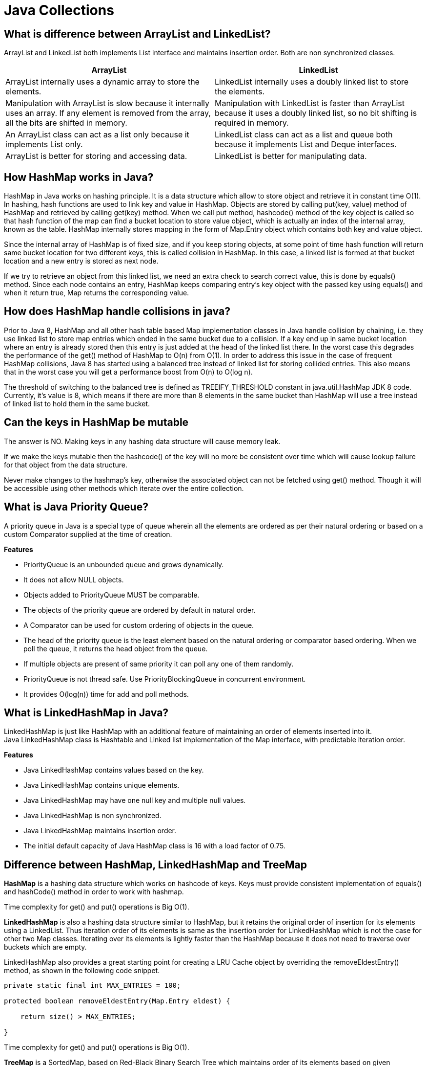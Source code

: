 = Java Collections

== What is difference between ArrayList and LinkedList?
ArrayList and LinkedList both implements List interface and maintains insertion order. Both are non synchronized classes.

|===
|ArrayList|LinkedList

|ArrayList internally uses a dynamic array to store the elements.
|LinkedList internally uses a doubly linked list to store the elements.

|Manipulation with ArrayList is slow because it internally uses an array. If any element is removed from the array, all the bits are shifted in memory.
|Manipulation with LinkedList is faster than ArrayList because it uses a doubly linked list, so no bit shifting is required in memory.

|An ArrayList class can act as a list only because it implements List only.
|LinkedList class can act as a list and queue both because it implements List and Deque interfaces.

|ArrayList is better for storing and accessing data.
|LinkedList is better for manipulating data.

|===

== How HashMap works in Java?
HashMap in Java works on hashing principle. It is a data structure which allow to store object and retrieve it in constant time O(1). In hashing, hash functions are used to link key and value in HashMap. Objects are stored by calling put(key, value) method of HashMap and retrieved by calling get(key) method. When we call put method, hashcode() method of the key object is called so that hash function of the map can find a bucket location to store value object, which is actually an index of the internal array, known as the table. HashMap internally stores mapping in the form of Map.Entry object which contains both key and value object.

Since the internal array of HashMap is of fixed size, and if you keep storing objects, at some point of time hash function will return same bucket location for two different keys, this is called collision in HashMap. In this case, a linked list is formed at that bucket location and a new entry is stored as next node.

If we try to retrieve an object from this linked list, we need an extra check to search correct value, this is done by equals() method. Since each node contains an entry, HashMap keeps comparing entry's key object with the passed key using equals() and when it return true, Map returns the corresponding value.

== How does HashMap handle collisions in java?
Prior to Java 8, HashMap and all other hash table based Map implementation classes in Java handle collision by chaining, i.e. they use linked list to store map entries which ended in the same bucket due to a collision. If a key end up in same bucket location where an entry is already stored then this entry is just added at the head of the linked list there. In the worst case this degrades the performance of the get() method of HashMap to O(n) from O(1). In order to address this issue in the case of frequent HashMap collisions, Java 8 has started using a balanced tree instead of linked list for storing collided entries. This also means that in the worst case you will get a performance boost from O(n) to O(log n).

The threshold of switching to the balanced tree is defined as TREEIFY_THRESHOLD constant in java.util.HashMap JDK 8 code. Currently, it's value is 8, which means if there are more than 8 elements in the same bucket than HashMap will use a tree instead of linked list to hold them in the same bucket.

== Can the keys in HashMap be mutable
The answer is NO. Making keys in any hashing data structure will cause memory leak.

If we make the keys mutable then the hashcode() of the key will no more be consistent over time which will cause lookup failure for that object from the data structure.

Never make changes to the hashmap’s key, otherwise the associated object can not be fetched using get() method. Though it will be accessible using other methods which iterate over the entire collection.

== What is Java Priority Queue?
A priority queue in Java is a special type of queue wherein all the elements are ordered as per their natural ordering or based on a custom Comparator supplied at the time of creation.

*Features*

* PriorityQueue is an unbounded queue and grows dynamically.
* It does not allow NULL objects.
* Objects added to PriorityQueue MUST be comparable.
* The objects of the priority queue are ordered by default in natural order.
* A Comparator can be used for custom ordering of objects in the queue.
* The head of the priority queue is the least element based on the natural ordering or comparator based ordering. When we poll the queue, it returns the head object from the queue.
* If multiple objects are present of same priority it can poll any one of them randomly.
* PriorityQueue is not thread safe. Use PriorityBlockingQueue in concurrent environment.
* It provides O(log(n)) time for add and poll methods.

== What is LinkedHashMap in Java?
LinkedHashMap is just like HashMap with an additional feature of maintaining an order of elements inserted into it. +
Java LinkedHashMap class is Hashtable and Linked list implementation of the Map interface, with predictable iteration order.

*Features*

* Java LinkedHashMap contains values based on the key.
* Java LinkedHashMap contains unique elements.
* Java LinkedHashMap may have one null key and multiple null values.
* Java LinkedHashMap is non synchronized.
* Java LinkedHashMap maintains insertion order.
* The initial default capacity of Java HashMap class is 16 with a load factor of 0.75.

== Difference between HashMap, LinkedHashMap and TreeMap

*HashMap* is a hashing data structure which works on hashcode of keys. Keys must provide consistent implementation of equals() and hashCode() method in order to work with hashmap.

Time complexity for get() and put() operations is Big O(1).

*LinkedHashMap* is also a hashing data structure similar to HashMap, but it retains the original order of insertion for its elements using a LinkedList. Thus iteration order of its elements is same as the insertion order for LinkedHashMap which is not the case for other two Map classes. Iterating over its elements is lightly faster than the HashMap because it does not need to traverse over buckets which are empty.

LinkedHashMap also provides a great starting point for creating a LRU Cache object by overriding the removeEldestEntry() method, as shown in the following code snippet.
----
private static final int MAX_ENTRIES = 100;

protected boolean removeEldestEntry(Map.Entry eldest) {

    return size() > MAX_ENTRIES;

}
----
Time complexity for get() and put() operations is Big O(1).

*TreeMap* is a SortedMap, based on Red-Black Binary Search Tree which maintains order of its elements based on given comparator or comparable.

Time complexity for put() and get() operation is O (log n).


|===
|Property |HashMap |LinkedHasMap |TreeMap

|Time complexity (Big O) for get, put, containsKey and remove method
|O(1)
|O(1)
|O(log n)

|Null keys
|Allowed
|Allowed
|Not allowed if the key uses natural ordering or the comparator does not support comparison on null keys

|Interface
|Map
|Map
|Map, SortedMap and NavigableMap

|Iteration order
|Random order
|Based on constructor - either insertion order or access order
|Sorted - either on natural order of key or according to the comparator provided during construction

|Data structure
|List of buckets. If more than 8 entries in bucket, then linked list will convert to balanced tree
|Doubly linked list of buckets
|Red-black tree - a self balancing search tree, O(log n) for insert, delete and search operations)

|Contract for Keys
|must override equals() and hashcode()
|must override equals() and hashcode()
|key should implement comparator otherwise natural ordering will be used to sort the keys

|Applications
|General purpose with fast retrieval. ConcurrentHashMap can be used when concurrency is key requirement.
|LRU cache, any other place where insertion or access order matters
|Range Search, finding an employee whose salary is next to given employee. Algorithms where sorted or navigable features are required

|Synchronization
|none, use ConcurrentHashMap or Collections.synchronizedMap()
|none
|none
|===



== What is the difference between fail-fast and fail-safe iterator?

*fail-fast Iterator*

Iterators in java are used to iterate over the Collection objects.Fail-Fast iterators immediately throw ConcurrentModificationException if there is structural modification of the collection. Structural modification means adding, removing or updating any element from collection while a thread is iterating over that collection. Iterator on ArrayList, HashMap classes are some examples of fail-fast Iterator.

*fail-safe Iterator*

Fail-Safe iterators don’t throw any exceptions if a collection is structurally modified while iterating over it. This is because, they operate on the clone of the collection, not on the original collection and that’s why they are called fail-safe iterators. Iterator on CopyOnWriteArrayList, ConcurrentHashMap classes are examples of fail-safe Iterator.

== What is BlockingQueue? How to implement producer-consumer problem by using BlockingQueue?

BlockingQueue: When a thread try to dequeue from an empty queue is blocked until some other thread inserts an item into the queue. Also, when a thread try to enqueue an item in a full queue is blocked until some other thread makes space in the queue, either by dequeuing one or more items or clearing the queue completely.

Producter-Consumer Problem

Producer and Consumer are two separate threads which share a same bounded Queue. The role of producer to produce elements and push to the queue. The producer halts producing if the queue is full and resumes producing when the size of queue is not full. The consumer consumes the element from the queue. The consumers halt consuming if the size of queue is 0 (empty) and resumes consuming once the queue has an element.

The problem can be approached using various techniques

* Using wait() and notifyAll()
* Using BlockingQueue
* Using semaphores

----
public class ProducerConsumerBlockingQueue {

  static int MAX_SIZE = 5;
  static BlockingQueue queue = new LinkedBlockingQueue(MAX_SIZE);

  public static void main(String[] args) {

    Producer producer = new Producer();
    Consumer consumer = new Consumer();
    producer.start();
    consumer.start();
  }

  static class Producer extends Thread {
    Random random = new Random();

    public void run() {
      while (true) {
        int element = random.nextInt(MAX_SIZE);
        try {
          queue.put(element);
        } catch (InterruptedException e) {
        }
      }
    }
  }

  static class Consumer extends Thread {
    public void run() {
      while (true) {
        try {
          System.out.println("Consumed " + queue.take());
        } catch (InterruptedException e) {
          e.printStackTrace();
        }
      }
    }
  }
}
----

----
Output

Producer 2
Producer 3
Consumed 2
Consumed 3
Producer 0
Producer 4
Consumed 0
----

== What is difference between Iterator and ListIterator?
ListIterator is the child interface of Iterator interface. The major difference between Iterator and ListIterator is that Iterator can traverse the elements in the collection only in forward direction whereas, the ListIterator can traverse the elements in a collection in both the forward as well as the backwards direction.

== What is difference between size and capacity of HashMap/ArrayList
Size defines the actual number of elements contained in the collection, while capacity at any given point in time defines the number of items that a collection can hold without growing itself.

== What is Load Factor in HashMap Context?
The load factor is a measure of how full the hash table is allowed to get before its capacity is automatically increased. Default initial capacity of the HashMap takes is 16 and load factor is 0.75f (i.e 75% of current map size). The load factor represents at what level the HashMap capacity should be doubled.

== By what amount ConcurrentHashMap/hashMap grows when its capacity is reached?
Whenever threshold (defined by load factor with default value of 0.75) of HashMap reached, it increases its size to double. Signed Left shift operator is used to double the capacity of hashmap, as shown in code below

`newCap = oldCap << 1`

== What is a default capacity of ArrayList, Vector, HashMap, Hashtable and Hashset?

|===
|Collections|Capacity

|ArrayList
|10

|Vector
|10

|HashSet
|16

|HashMap
|16

|HashTable
|11

|HashSet
|16

|===

== How Set/HashSet implement unique values?
Java HashSet class is used to create a collection that uses a hash table for storage. It inherits the AbstractSet class and implements Set interface.

HashSet stores the elements by using a mechanism called hashing.
HashSet contains unique elements only.
HashSet allows null value.

When we create a HashSet, it internally creates a HashMap and if we insert an element into this HashSet using add() method, it actually call put() method on internally created HashMap object with element you have specified as it’s key and constant Object called PRESENT as it’s value. So we can say that a Set achieves uniqueness internally through HashMap.

== Performance of removeAll() in a HashSet
----
Set<Integer> set = new HashSet<Integer>();
set.add(1);
set.add(2);
set.add(3);
set.add(4);

Collection<Integer> collection = new ArrayList<Integer>();
collection.add(1);
collection.add(3);

set.removeAll(collection);

Integer[] actualElements = new Integer[set.size()];
Integer[] expectedElements = new Integer[] { 2, 4 };
assertArrayEquals(expectedElements, set.toArray(actualElements));
----
The removeAll() method determines which one is smaller – the set or the collection. This is done by invoking the size() method on the set and the collection.

If the collection has fewer elements than the set, then it iterates over the specified collection with the time complexity O(n). It also checks if the element is present in the set with the time complexity O(1). And if the element is present, it's being removed from the set using the remove() method of the set, which again has a time complexity of O(1). So the overall time complexity is O(n).

If the set has fewer elements than the collection, then it iterates over this set using O(n). Then it checks if each element is present in the collection by invoking its contains() method. And if such an element is present, then the element is removed from the set. So this depends on the time complexity of the contains() method.

Now in this case, if the collection is an ArrayList, the time complexity of the contains() method is O(m). So overall time complexity to remove all elements present in the ArrayList from the set is O(n * m).

If the collection is again HashSet, the time complexity of the contains() method is O(1). So overall time complexity to remove all elements present in the HashSet from the set is O(n).

== What is the difference between HashSet and TreeSet?

* HashSet gives better performance (faster) than TreeSet for the operations like add, remove, contains, size etc. HashSet offers constant time cost while TreeSet offers log(n) time cost for such operations.

* HashSet does not maintain any order of elements while TreeSet elements are sorted in ascending order by default.

== Internals of ConcurrentHashmap
A ConcurrentHashMap is a hashmap supporting full concurrency of retrieval via volatile reads of segments and tables without locking, and adjustable expected concurrency for updates.

The allowed concurrency among update operations is guided by the optional concurrencyLevel constructor argument (default is16), which is used as a hint for internal sizing.

image::hashmap_internals.png[Hash map intrenals]

Source: https://www.javacodemonk.com/discuss-internals-of-a-concurrenthashmap-chm-in-java-b537d34e[CHM internals]

ConcurrentHashMap is similar in implementation to that of HashMap, with resizable array of hash buckets, each consisting of List of HashEntry elements.
Instead of a single collection lock, ConcurrentHashMap uses a *fixed pool of locks* that form a partition over the collection of buckets.

HashEntry class takes advantage of final and volatile variables to reflect the changes to other threads without acquiring the expensive lock for read operations.

The table inside ConcurrentHashMap is divided among Segments (which extends Reentrant Lock), each of which itself is a concurrently readable hash table. Each segment uses single lock to consistently update its elements flushing all the changes to main memory.

*put()* method holds the bucket lock for the duration of its execution and doesn’t necessarily block other threads from calling get() operations on the map. +
It firstly searches the appropriate hash chain for the given key and if found, then it simply updates the volatile value field. Otherwise it creates a new HashEntry object and inserts it at the head of the list.

*Iterator* returned by the ConcurrentHashMap is *fail-safe* but weakly consistent. keySet().iterator() returns the iterator for the set of hash keys backed by the original map. The iterator is a “weakly consistent” iterator that will never throw ConcurrentModificationException, and guarantees to traverse elements as they existed upon construction of the iterator, and may (but is not guaranteed to) reflect any modifications subsequent to construction.


|===
|Property |Value

|Time Complexity for Put, get, remove and containsKey
|O(1) when no collision, O(1 + log k) when k elements are present in one bucket

|CHM allows concurrent reads from different threads
|Yes

|CHM allows concurrent writes from different threads
|Yes

|Default Concurrency Level
|16
|===


